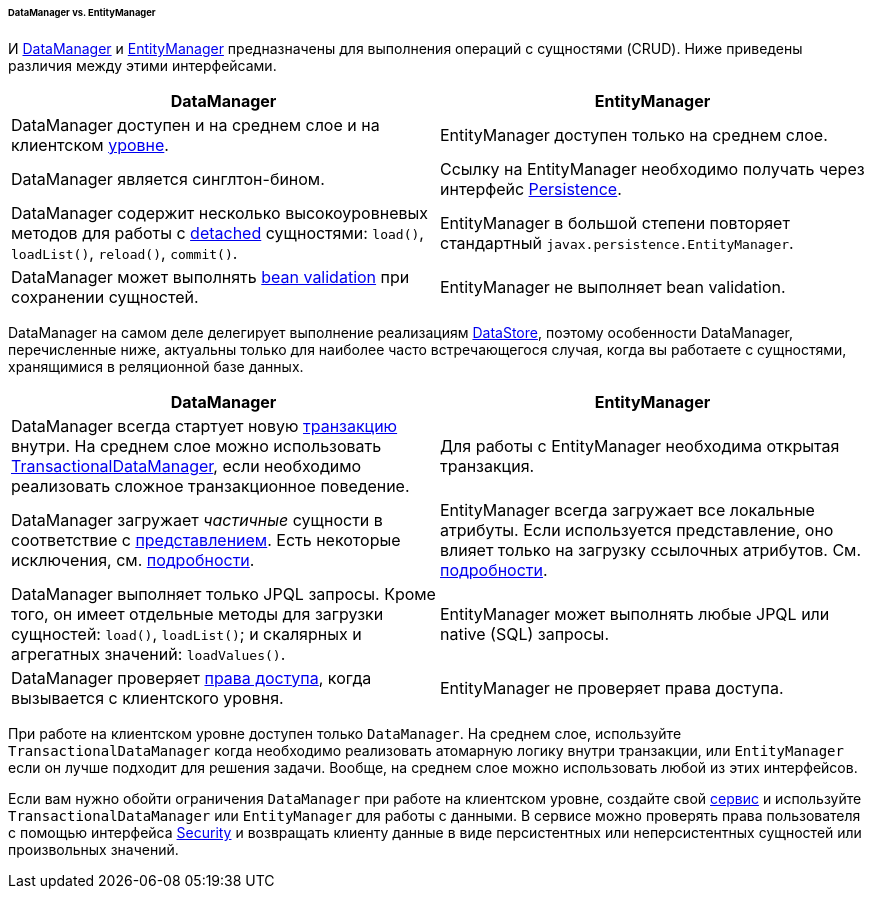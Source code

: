 :sourcesdir: ../../../../../../source

[[dm_vs_em]]
====== DataManager vs. EntityManager

И <<dataManager,DataManager>> и <<entityManager,EntityManager>> предназначены для выполнения операций с сущностями (CRUD). Ниже приведены различия между этими интерфейсами.

|===
|DataManager |EntityManager

|DataManager доступен и на среднем слое и на клиентском <<app_tiers,уровне>>.
|EntityManager доступен только на среднем слое.

|DataManager является синглтон-бином.
|Ссылку на EntityManager необходимо получать через интерфейс <<persistence,Persistence>>.

|DataManager содержит несколько высокоуровневых методов для работы с <<entity_states,detached>> сущностями: `load()`, `loadList()`, `reload()`, `commit()`.
|EntityManager в большой степени повторяет стандартный `javax.persistence.EntityManager`.

|DataManager может выполнять <<bean_validation,bean validation>> при сохранении сущностей.
|EntityManager не выполняет bean validation.

|===

DataManager на самом деле делегирует выполнение реализациям <<data_store,DataStore>>, поэтому особенности DataManager, перечисленные ниже, актуальны только для наиболее часто встречающегося случая, когда вы работаете с сущностями, хранящимися в реляционной базе данных.

|===
|DataManager |EntityManager

|DataManager всегда стартует новую <<transactions,транзакцию>> внутри. На среднем слое можно использовать <<transactionalDataManager,TransactionalDataManager>>, если необходимо реализовать сложное транзакционное поведение.
|Для работы с EntityManager необходима открытая транзакция.

|DataManager загружает _частичные_ сущности в соответствие с <<views,представлением>>. Есть некоторые исключения, см. <<dm_partial_entities,подробности>>.
|EntityManager всегда загружает все локальные атрибуты. Если используется представление, оно влияет только на загрузку ссылочных атрибутов. См. <<em_partial_entities,подробности>>.

|DataManager выполняет только JPQL запросы. Кроме того, он имеет отдельные методы для загрузки сущностей: `load()`, `loadList()`; и скалярных и агрегатных значений: `loadValues()`.
|EntityManager может выполнять любые JPQL или native (SQL) запросы.

|DataManager проверяет <<dm_security,права доступа>>, когда вызывается с клиентского уровня.
|EntityManager не проверяет права доступа.

|===

При работе на клиентском уровне доступен только `DataManager`. На среднем слое, используйте `TransactionalDataManager` когда необходимо реализовать атомарную логику внутри транзакции, или `EntityManager` если он лучше подходит для решения задачи. Вообще, на среднем слое можно использовать любой из этих интерфейсов.

Если вам нужно обойти ограничения `DataManager` при работе на клиентском уровне, создайте свой <<services,сервис>> и используйте `TransactionalDataManager` или `EntityManager` для работы с данными. В сервисе можно проверять права пользователя с помощью интерфейса <<security,Security>> и возвращать клиенту данные в виде персистентных или неперсистентных сущностей или произвольных значений.


